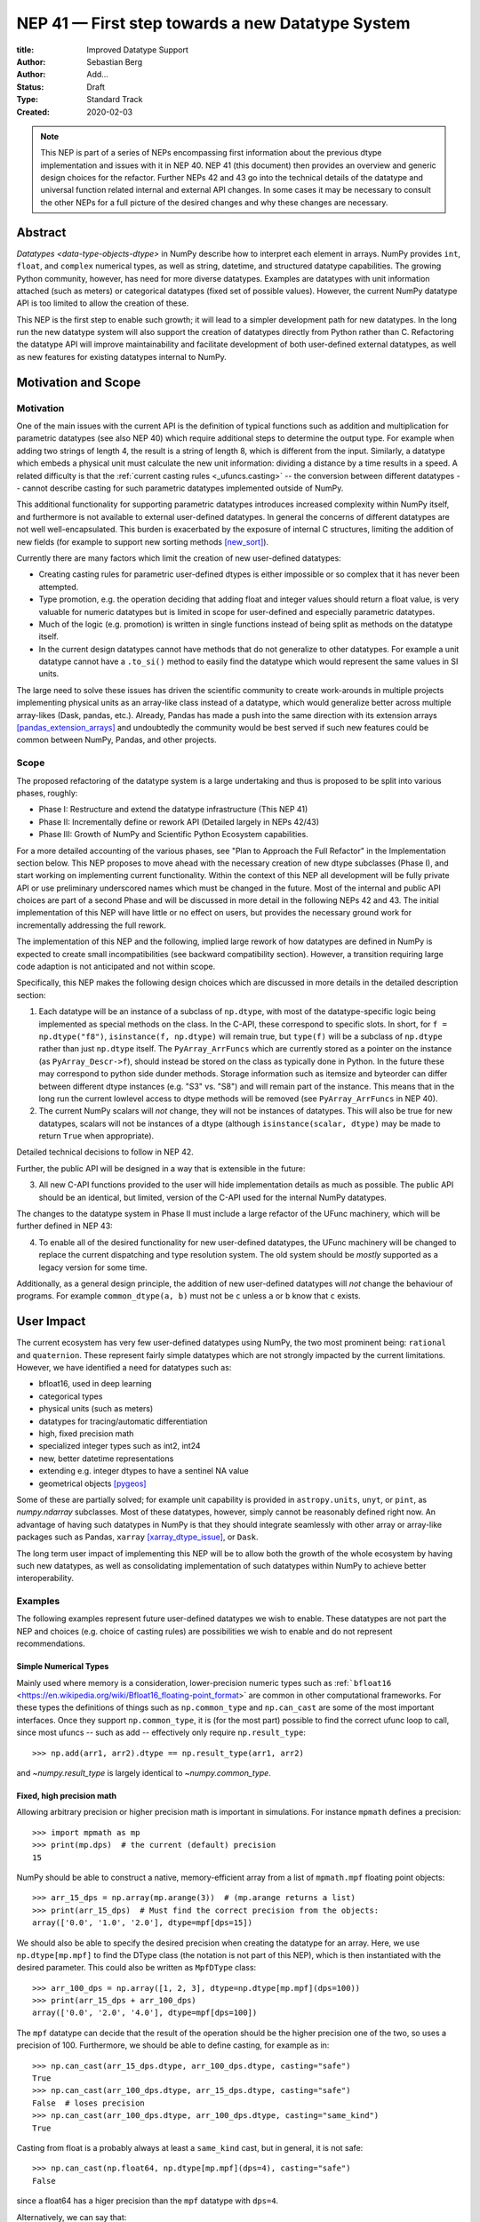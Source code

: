 =================================================
NEP 41 — First step towards a new Datatype System
=================================================

:title: Improved Datatype Support
:Author: Sebastian Berg
:Author: Add...
:Status: Draft
:Type: Standard Track
:Created: 2020-02-03


.. note::

    This NEP is part of a series of NEPs encompassing first information
    about the previous dtype implementation and issues with it in NEP 40.
    NEP 41 (this document) then provides an overview and generic design
    choices for the refactor.
    Further NEPs 42 and 43 go into the technical details of the datatype
    and universal function related internal and external API changes.
    In some cases it may be necessary to consult the other NEPs for a full
    picture of the desired changes and why these changes are necessary.


Abstract
--------

`Datatypes <data-type-objects-dtype>` in NumPy describe how to interpret each
element in arrays. NumPy provides ``int``, ``float``, and ``complex`` numerical
types, as well as string, datetime, and structured datatype capabilities.
The growing Python community, however, has need for more diverse datatypes.
Examples are datatypes with unit information attached (such as meters) or
categorical datatypes (fixed set of possible values).
However, the current NumPy datatype API is too limited to allow the creation
of these.

This NEP is the first step to enable such growth; it will lead to
a simpler development path for new datatypes.
In the long run the new datatype system will also support the creation
of datatypes directly from Python rather than C.
Refactoring the datatype API will improve maintainability and facilitate
development of both user-defined external datatypes,
as well as new features for existing datatypes internal to NumPy.


Motivation and Scope
--------------------

.. seealso::

    The user impact section includes examples of what kind of new datatypes
    will be enabled by the proposed changes in the long run.
    It may thus help to read these section out of order.

Motivation
^^^^^^^^^^

One of the main issues with the current API is the definition of typical
functions such as addition and multiplication for parametric datatypes
(see also NEP 40) which require additional steps to determine the output type.
For example when adding two strings of length 4, the result is a string
of length 8, which is different from the input.
Similarly, a datatype which embeds a physical unit must calculate the new unit
information: dividing a distance by a time results in a speed.
A related difficulty is that the :ref:`current casting rules <_ufuncs.casting>`
-- the conversion between different datatypes --
cannot describe casting for such parametric datatypes implemented outside of NumPy.

This additional functionality for supporting parametric datatypes introduces
increased complexity within NumPy itself,
and furthermore is not available to external user-defined datatypes.
In general the concerns of different datatypes are not well well-encapsulated.
This burden is exacerbated by the exposure of internal C structures,
limiting the addition of new fields
(for example to support new sorting methods [new_sort]_).

Currently there are many factors which limit the creation of new user-defined
datatypes:

* Creating casting rules for parametric user-defined dtypes is either impossible
  or so complex that it has never been attempted.
* Type promotion, e.g. the operation deciding that adding float and integer
  values should return a float value, is very valuable for numeric datatypes
  but is limited in scope for user-defined and especially parametric datatypes.
* Much of the logic (e.g. promotion) is written in single functions
  instead of being split as methods on the datatype itself.
* In the current design datatypes cannot have methods that do not generalize
  to other datatypes. For example a unit datatype cannot have a ``.to_si()`` method to
  easily find the datatype which would represent the same values in SI units.

The large need to solve these issues has driven the scientific community
to create work-arounds in multiple projects implementing physical units as an
array-like class instead of a datatype, which would generalize better across
multiple array-likes (Dask, pandas, etc.).
Already, Pandas has made a push into the same direction with its
extension arrays [pandas_extension_arrays]_ and undoubtedly
the community would be best served if such new features could be common
between NumPy, Pandas, and other projects.

Scope
^^^^^

The proposed refactoring of the datatype system is a large undertaking and
thus is proposed to be split into various phases, roughly:

* Phase I: Restructure and extend the datatype infrastructure (This NEP 41)
* Phase II: Incrementally define or rework API (Detailed largely in NEPs 42/43)
* Phase III: Growth of NumPy and Scientific Python Ecosystem capabilities.

For a more detailed accounting of the various phases, see
"Plan to Approach the Full Refactor" in the Implementation section below.
This NEP proposes to move ahead with the necessary creation of new dtype
subclasses (Phase I),
and start working on implementing current functionality.
Within the context of this NEP all development will be fully private API or
use preliminary underscored names which must be changed in the future.
Most of the internal and public API choices are part of a second Phase
and will be discussed in more detail in the following NEPs 42 and 43.
The initial implementation of this NEP will have little or no effect on users,
but provides the necessary ground work for incrementally addressing the
full rework.

The implementation of this NEP and the following, implied large rework of how
datatypes are defined in NumPy is expected to create small incompatibilities
(see backward compatibility section).
However, a transition requiring large code adaption is not anticipated and not
within scope.

Specifically, this NEP makes the following design choices which are discussed
in more details in the detailed description section:

1. Each datatype will be an instance of a subclass of ``np.dtype``, with most of the
   datatype-specific logic being implemented
   as special methods on the class. In the C-API, these correspond to specific
   slots. In short, for ``f = np.dtype("f8")``, ``isinstance(f, np.dtype)`` will remain true, but ``type(f)`` will be a subclass of ``np.dtype`` rather than just ``np.dtype`` itself.
   The ``PyArray_ArrFuncs`` which are currently stored as a pointer on the instance (as ``PyArray_Descr->f``),
   should instead be stored on the class as typically done in Python.
   In the future these may correspond to python side dunder methods.
   Storage information such as itemsize and byteorder can differ between
   different dtype instances (e.g. "S3" vs. "S8") and will remain part of the instance.
   This means that in the long run the current lowlevel access to dtype methods
   will be removed (see ``PyArray_ArrFuncs`` in NEP 40).

2. The current NumPy scalars will *not* change, they will not be instances of
   datatypes. This will also be true for new datatypes, scalars will not be
   instances of a dtype (although ``isinstance(scalar, dtype)`` may be made
   to return ``True`` when appropriate).

Detailed technical decisions to follow in NEP 42.

Further, the public API will be designed in a way that is extensible in the future:

3. All new C-API functions provided to the user will hide implementation details
   as much as possible. The public API should be an identical, but limited,
   version of the C-API used for the internal NumPy datatypes.

The changes to the datatype system in Phase II must include a large refactor of the
UFunc machinery, which will be further defined in NEP 43:

4. To enable all of the desired functionality for new user-defined datatypes,
   the UFunc machinery will be changed to replace the current dispatching
   and type resolution system.
   The old system should be *mostly* supported as a legacy version for some time.

Additionally, as a general design principle, the addition of new user-defined
datatypes will *not* change the behaviour of programs.
For example ``common_dtype(a, b)`` must not be ``c`` unless ``a`` or ``b`` know
that ``c`` exists.


User Impact
-----------

The current ecosystem has very few user-defined datatypes using NumPy, the
two most prominent being: ``rational`` and ``quaternion``.
These represent fairly simple datatypes which are not strongly impacted
by the current limitations.
However, we have identified a need for datatypes such as:

* bfloat16, used in deep learning
* categorical types
* physical units (such as meters)
* datatypes for tracing/automatic differentiation
* high, fixed precision math
* specialized integer types such as int2, int24
* new, better datetime representations
* extending e.g. integer dtypes to have a sentinel NA value
* geometrical objects [pygeos]_

Some of these are partially solved; for example unit capability is provided
in ``astropy.units``, ``unyt``, or ``pint``, as `numpy.ndarray` subclasses.
Most of these datatypes, however, simply cannot be reasonably defined
right now.
An advantage of having such datatypes in NumPy is that they should integrate
seamlessly with other array or array-like packages such as Pandas,
``xarray`` [xarray_dtype_issue]_, or ``Dask``.

The long term user impact of implementing this NEP will be to allow both
the growth of the whole ecosystem by having such new datatypes, as well as
consolidating implementation of such datatypes within NumPy to achieve
better interoperability.


Examples
^^^^^^^^

The following examples represent future user-defined datatypes we wish to enable.
These datatypes are not part the NEP and choices (e.g. choice of casting rules)
are possibilities we wish to enable and do not represent recommendations.

Simple Numerical Types
""""""""""""""""""""""

Mainly used where memory is a consideration, lower-precision numeric types
such as :ref:```bfloat16`` <https://en.wikipedia.org/wiki/Bfloat16_floating-point_format>`
are common in other computational frameworks.
For these types the definitions of things such as ``np.common_type`` and
``np.can_cast`` are some of the most important interfaces. Once they
support ``np.common_type``, it is (for the most part) possible to find
the correct ufunc loop to call, since most ufuncs -- such as add -- effectively
only require ``np.result_type``::

    >>> np.add(arr1, arr2).dtype == np.result_type(arr1, arr2)

and `~numpy.result_type` is largely identical to `~numpy.common_type`.


Fixed, high precision math
""""""""""""""""""""""""""

Allowing arbitrary precision or higher precision math is important in
simulations. For instance ``mpmath`` defines a precision::

    >>> import mpmath as mp
    >>> print(mp.dps)  # the current (default) precision
    15

NumPy should be able to construct a native, memory-efficient array from
a list of ``mpmath.mpf`` floating point objects::

    >>> arr_15_dps = np.array(mp.arange(3))  # (mp.arange returns a list)
    >>> print(arr_15_dps)  # Must find the correct precision from the objects:
    array(['0.0', '1.0', '2.0'], dtype=mpf[dps=15])

We should also be able to specify the desired precision when
creating the datatype for an array. Here, we use ``np.dtype[mp.mpf]``
to find the DType class (the notation is not part of this NEP),
which is then instantiated with the desired parameter.
This could also be written as ``MpfDType`` class::

    >>> arr_100_dps = np.array([1, 2, 3], dtype=np.dtype[mp.mpf](dps=100))
    >>> print(arr_15_dps + arr_100_dps)
    array(['0.0', '2.0', '4.0'], dtype=mpf[dps=100])

The ``mpf`` datatype can decide that the result of the operation should be the
higher precision one of the two, so uses a precision of 100.
Furthermore, we should be able to define casting, for example as in::

    >>> np.can_cast(arr_15_dps.dtype, arr_100_dps.dtype, casting="safe")
    True
    >>> np.can_cast(arr_100_dps.dtype, arr_15_dps.dtype, casting="safe")
    False  # loses precision
    >>> np.can_cast(arr_100_dps.dtype, arr_100_dps.dtype, casting="same_kind")
    True

Casting from float is a probably always at least a ``same_kind`` cast, but
in general, it is not safe::

    >>> np.can_cast(np.float64, np.dtype[mp.mpf](dps=4), casting="safe")
    False

since a float64 has a higer precision than the ``mpf`` datatype with
``dps=4``.

Alternatively, we can say that::

    >>> np.common_type(np.dtype[mp.mpf](dps=5), np.dtype[mp.mpf](dps=10))
    np.dtype[mp.mpf](dps=10)

And possibly even::

    >>> np.common_type(np.dtype[mp.mpf](dps=5), np.float64)
    np.dtype[mp.mpf](dps=16)  # equivalent precision to float64 (I believe)

since ``np.float64`` can be cast to a ``np.dtype[mp.mpf](dps=16)`` safely.


Categoricals
""""""""""""

Categoricals are interesting in that they can have fixed, predefined values,
or can be dynamic with the ability to modify categories when necessary.
The fixed categories (defined ahead of time) is the most straight forward
categorical definition.
Categoricals are *hard*, since there are many strategies to implement them,
suggesting NumPy should only provide the scaffolding for user-defined
categorical types. For instance::

    >>> cat = Categorical(["eggs", "spam", "toast"])
    >>> breakfast = array(["eggs", "spam", "eggs", "toast"], dtype=cat)

could store the array very efficiently, since it knows that there are only 3
categories.
Since a categorical in this sense knows almost nothing about the data stored
in it, few operations makes, sense, although equality does:

    >>> breakfast2 = array(["eggs", "eggs", "eggs", "eggs"], dtype=cat)
    >>> breakfast == breakfast2
    array[True, False, True, False])

The categorical datatype could work like a dictionary: no two
items names can be equal (checked on dtype creation), so that the equality
operation above can be performed very efficiently.
If the values define an order, the category labels (internally integers) could
be ordered the same way to allow efficient sorting and comparison.

Whether or not casting is defined from one categorical with less to one with
strictly more values defined, is something that the Categorical datatype would
need to decide. Both options should be available.


Unit on the Datatype
""""""""""""""""""""

There are different ways to define Units, depending on how the internal
machinery would be organized, one way is to have a single Unit datatype
for every existing numerical type.
This will be written as ``Unit[float64]``, the unit itself is part of the
DType instance ``Unit[float64]("m")`` is a ``float64`` with meters attached::

    >>> from astropy import units
    >>> meters = np.array([1, 2, 3], dtype=np.float64) * units.m  # meters
    >>> print(meters)
    array([1.0, 2.0, 3.0], dtype=Unit[float64]("m"))

Note that units are a bit tricky. It is debatable, whether::

    >>> np.array([1.0, 2.0, 3.0], dtype=Unit[float64]("m"))

should be valid syntax (coercing the float scalars without a unit to meters).
Once the array is created, math will work without any issue::

    >>> meters / (2 * unit.seconds)
    array([0.5, 1.0, 1.5], dtype=Unit[float64]("m/s"))

Casting is not valid from one unit to the other, but can be valid between
different
scales of the same dimensionality (although this may be "unsafe")::

    >>> meters.astype(Unit[float64]("s"))
    TypeError: Cannot cast meters to seconds.
    >>> meters.astype(Unit[float64]("km"))
    >>> meters.astype(meters.dtype.to_cgs())

The above notation is somewhat clumsy. Functions
could be used instead to convert between units.
There may be ways to make these more convenient, but those must be left
for future discussions::

    >>> units.convert(meters, "km")
    >>> units.to_cgs(meters)

There are some open questions. For example, whether additional methods
on the array object could exist to simplify some of the notions, and how these
would percolate from the datatype to the ndarray.

The interaction with other scalars would likely be defined through::

    >>> np.common_type(np.float64, Unit)
    Unit[np.float64](dimensionless)

Ufunc output datatype determination can be more involved than for simple
numerical dtypes since there is no "universal" output type::

    >>> np.multiply(meters, seconds).dtype != np.result_type(meters, seconds)

In fact ``np.result_type(meters, seconds)`` must error without context
of the operation being done.
This example highlights how the specific ufunc loop
(loop with known, specific DTypes as inputs), has to be able to to make
certain decisions before the actual calculation can start.



Implementation
--------------

Plan to Approach the Full Refactor
^^^^^^^^^^^^^^^^^^^^^^^^^^^^^^^^^^

To address these issues in NumPy and enable new datatypes,
multiple development stages are required:

* Phase I: Restructure and extend the datatype infrastructure (This NEP)

  * Organize Datatypes like normal Python classes [`PR 15508`]_

* Phase II: Incrementally define or rework API

  * Create a new and easily extensible API for defining new datatypes
    and related functionality. (NEP 42)

  * Incrementally define all necessary functionality through the new API (NEP 42):

    * Defining operations such as ``np.common_type``.
    * Allowing to define casting between datatypes.
    * Add functionality necessary to create a numpy array from Python scalars
      (i.e. ``np.array(...)``).
    * …

  * Restructure how universal functions work (NEP 43), in order to:

    * make it possible to allow a `~numpy.ufunc` such as ``np.add`` to be
      extended by user-defined datatypes such as Units.

    * allow efficient lookup for the correct implementation for user-defined
      datatypes.

    * enable reuse of existing code. Units should be able to use the
      normal math loops and add additional logic to determine output type.

* Phase III: Growth of NumPy and Scientific Python Ecosystem capabilities:

  * Cleanup of legacy behaviour where it is considered buggy or undesirable.
  * Provide a path to define new datatypes from Python.
  * Assist the community in creating types such as Units or Categoricals
  * Allow strings to be used in functions such as ``np.equal`` or ``np.add``.
  * Remove legacy code paths within NumPy to improve long term maintainability

This document serves as a basis for phase I and provides the vision and
motivation for the full project.
Phase I does not introduce any new user-facing features,
but is concerned with the necessary conceptual cleanup of the current datatype system.
It provides a more "pythonic" datatype Python type object, with a clear class hierarchy.

The second phase is the incremental creation of all APIs necessary to define
fully featured datatypes and reorganization of the NumPy datatype system.
This phase will thus be primarily concerned with defining an,
initially preliminary, stable public API.

Some of the benefits of a large refactor may only become evident after the full
deprecation of the current legacy implementation (i.e. larger code removals).
However, these steps are necessary for improvements to many parts of the
core NumPy API, and are expected to make the implementation generally
easier to understand.

The following figure illustrates the proposed design at a high level,
and roughly delineates the components of the overall design.
Note that this NEP only regards Phase I (shaded area),
the rest encompasses Phase II and the design choices are up for discussion,
however, it highlights that the DType datatype class is the central, necessary
concept:

.. image:: _static/nep-0041-mindmap.svg


First steps directly related to this NEP
^^^^^^^^^^^^^^^^^^^^^^^^^^^^^^^^^^^^^^^^

The required changes necessary to NumPy are large and touch many areas
of the code base
but many of these changes can be addressed incrementally.

To enable an incremental approach we will start by creating a C defined
``PyArray_DTypeMeta`` class with its instances being the ``DType`` classes,
subclasses of ``np.dtype``.
This is necessary to add the ability of storing custom slots on the DType in C.
This ``DTypeMeta`` will be implemented first to then enable incremental
restructuring of current code.

The addition of ``DType`` will then enable addressing other changes
incrementally, some of which may begin before the settling the full internal
API:

1. New machinery for array coercion, with the goal of enabling user DTypes
   with appropriate class methods.
2. The replacement or wrapping of the current casting machinery.
3. Incremental redefinition of the current ``PyArray_ArrFuncs`` slots into
   DType method slots.

At this point, no or only very limited new public API will be added and
the internal API is considered to be in flux.
Any new public API may be set up give warnings and will have leading underscores
to indicate that it is not finalized and can be changed without warning.


Backward compatibility
----------------------

While the actual backward compatibility impact of implementing Phase I and II
are not yet fully clear, we anticipate, and accept the following changes:

* **Python API**:

  * ``type(np.dtype("f8"))`` will be a subclass of ``np.dtype``, while right
    now ``type(np.dtype("f8")) is np.dtype``.
    Code should use ``isinstance`` checks, and in very rare cases may have to
    be adapted to use it.

* **C-API**:

    * In old versions of NumPy ``PyArray_DescrCheck`` is a macro which uses
      ``type(dtype) is np.dtype``. When compiling against an old NumPy version,
      the macro may have to be replaced with the corresponding
      ``PyObject_IsInstance`` call. (If this is a problem, we could backport
      fixing the macro)

   * The UFunc machinery changes will break *limited* parts of the current
     implementation. Replacing e.g. the default ``TypeResolver`` is expected
     to remain supported for a time, although optimized masked inner loop iteration
     (which is not even used *within* NumPy) will no longer be supported.

   * All functions currently defined on the dtypes, such as
     ``PyArray_Descr->f->nonzero``, will be defined and accessed differently.
     This means that in the long run lowlevel access code will
     have to be changed to use the new API. Such changes are expected to be
     necessary in very few project.

* **dtype implementors (C-API)**:

  * The array which is currently provided to some functions (such as cast functions),
    will no longer be provided.
    For example ``PyArray_Descr->f->nonzero`` or ``PyArray_Descr->f->copyswapn``,
    may instead receive a dummy array object with only some fields (mainly the
    dtype), being valid.
    At least in some code paths, a similar mechanism is already used.

  * The ``scalarkind`` slot and registration of scalar casting will be
     removed/ignored without replacement.
     It currently allows partial value-based casting.
     The ``PyArray_ScalarKind`` function will continue to work for builtin types,
     but will not be used internally and be deprecated.

   * Currently user dtypes are defined as instances of ``np.dtype``.
     The creation works by the user providing a prototype instance.
     NumPy will need to modify at least the type during registration.
     This has no effect for either ``rational`` or ``quaternion`` and mutation
     of the structure seems unlikely after registration.

Since there is a fairly large API surface concerning datatypes, further changes
or the limitation certain function to currently existing datatypes is
likely to occur.
For example functions which use the type number as input
should be replaced with functions taking DType classes instead.
Although public, large parts of this C-API seem to be used rarely,
possibly never, by downstream projects.



Detailed Description
--------------------

This section details the design decisions covered by this NEP.
The subsections correspond to the list of design choices presented
in the Scope section.

Datatypes as Python Classes (1)
^^^^^^^^^^^^^^^^^^^^^^^^^^^^^^^

The current NumPy datatypes are not full scale python classes.
They are instead (prototype) instances of a single ``np.dtype`` class.
Changing this means that any special handling, e.g. for ``datetime``
can be moved to the Datetime DType class instead, away from monolithic general
code (e.g. current ``PyArray_AdjustFlexibleDType``).

The main consequence of this change with respect to the API is that
special methods move from the dtype instances to methods on the new DType class.
This is the typical design pattern used in Python.
Organizing these methods and information in a more Pythonic way provides a
solid foundation for refining and extending the API in the future.
The current API cannot be extended due to how it is exposed publically.
This means for example that the methods currently stored in ``PyArray_ArrFuncs``
on each datatype (see NEP 40) will be defined differently in the future and
deprecated in the long run.

The most prominent visible side effect of this will be that
``type(np.dtype(np.float64))`` will not be ``np.dtype`` anymore.
Instead it will be a subclass of ``np.dtype`` meaning that
``isinstance(np.dtype(np.float64), np.dtype)`` will remain true.
This will also add the ability to use ``isinstance(dtype, np.dtype[float64])``
thus removing the need to use ``dtype.kind``, ``dtype.char``, or ``dtype.type``
to do this check.

With the design decision of DTypes as full-scale Python classes,
the question of subclassing arises.
Inheritance, however, appears problematic and a complexity best avoided
(at least initially) for container datatypes.
Further, subclasses may be more interesting for interoperability for
example with GPU backends (CuPy) storing additional methods related to the
GPU rather than as a mechanism to define new datatypes.
A class hierarchy does provides value, this may be achieved by
allowing the creation of *abstract* datatypes.
An example for an abstract datatype would be the datatype equivalent of
``np.floating``, representing any floating point number.
These can serve the same purpose as Python's abstract base classes.


Scalars should not be instances of the datatypes (2)
^^^^^^^^^^^^^^^^^^^^^^^^^^^^^^^^^^^^^^^^^^^^^^^^^^^^

For simple datatypes such as ``float64`` (see also below), it seems
tempting that the instance of a ``np.dtype("float64")`` can be the scalar.
This idea may be even more appealing due to the fact that scalars,
rather than datatypes, currently define a useful type hierarchy.

However, we have specifically decided against this for a number of reasons.
First, the new datatypes described herein would be instances of DType classes.
Making these instances themselves classes, while possible, adds additional
complexity that users need to understand.
It would also mean that scalars must have storage information (such as byteorder)
which is generally unnecessary and currently is not used.
Second, while the simple NumPy scalars such as ``float64`` may be such instances,
it should be possible to create datatypes for Python objects without enforcing
NumPy as a dependency.
However, Python objects that do not depend on NumPy cannot be instances of a NumPy DType.
Third, there is a mismatch between the methods and attributes which are useful
for scalars and datatypes. For instance ``to_float()`` makes sense for a scalar
but not for a datatype and ``newbyteorder`` is not useful on a scalar (or has
a different meaning).

Overall, it seem rather than reducing the complexity, i.e. by merging
the two distinct type hierarchies, making scalars instances of DTypes would
increase the complexity of both the design and implementation.

A possible future path may be to instead simplify the current NumPy scalars to
be much simpler objects which largely derive their behaviour from the datatypes.

C-API for creating new Datatypes (3)
^^^^^^^^^^^^^^^^^^^^^^^^^^^^^^^^^^^^

The current C-API with which users can create new datatypes
is limited in scope, and requires use of "private" structures. This means
the API is not extensible: no new members can be added to the structure
without losing binary compatibility.
This has already limited the inclusion of new sorting methods into
NumPy [new_sort]_.

The new version shall thus replace the current ``PyArray_ArrFuncs`` structure used
to define new datatypes.
Datatypes that currently exist and are defined using these slots will be
supported during a deprecation period.

The most likely solution is to hide the implementation from the user and thus make
it extensible in the future is to model the API after Python's stable
API [PEP-384]_:

.. code-block:: C

    static struct PyArrayMethodDef slots[] = {
        {NPY_dt_method, method_implementation},
        ...,
        {0, NULL}
    }

    typedef struct{
      PyTypeObject *typeobj;  /* type of python scalar */
      ...;
      PyType_Slot *slots;
    } PyArrayDTypeMeta_Spec;

    PyObject* PyArray_InitDTypeMetaFromSpec(
            PyArray_DTypeMeta *user_dtype, PyArrayDTypeMeta_Spec *dtype_spec);

The C-side slots should be designed to mirror Python side methods
such as ``dtype.__dtype_method__``, although the exposure to Python is
a later step in the implementation to reduce the complexity of the initial
implementation.


C-API Changes to the UFunc Machinery (4)
^^^^^^^^^^^^^^^^^^^^^^^^^^^^^^^^^^^^^^^^

Proposed changes to the UFunc machinery will be part of NEP 43.
However, the following changes will be necessary (see NEP 40 for a detailed
description of the current implementation and its issues):

* The current UFunc type resolution must be adapted to allow better control
  for user-defined dtypes as well as resolve current inconsistencies.
* The inner-loop used in UFuncs must be expanded to include a return value.
  Further, error reporting must be improved, and passing in dtype-specific
  information enabled.
  This requires the modification of the inner-loop function signature and
  addition of new hooks called before and after the inner-loop is used.

An important goal for any changes to the universal functions will be to
allow the reuse of existing loops.
It should be easy for a new units datatype to fall back to existing math
functions after handling the unit related computations.


Discussion
----------

See NEP 40 for a list of previous meetings and discussions.


References
----------

.. [pandas_extension_arrays] https://pandas.pydata.org/pandas-docs/stable/development/extending.html#extension-types

.. _xarray_dtype_issue: https://github.com/pydata/xarray/issues/1262

.. [pygeos] https://github.com/caspervdw/pygeos

.. [new_sort] https://github.com/numpy/numpy/pull/12945

.. [PEP-384] https://www.python.org/dev/peps/pep-0384/

.. [PR 15508] https://github.com/numpy/numpy/pull/15508

Copyright
---------

This document has been placed in the public domain.
